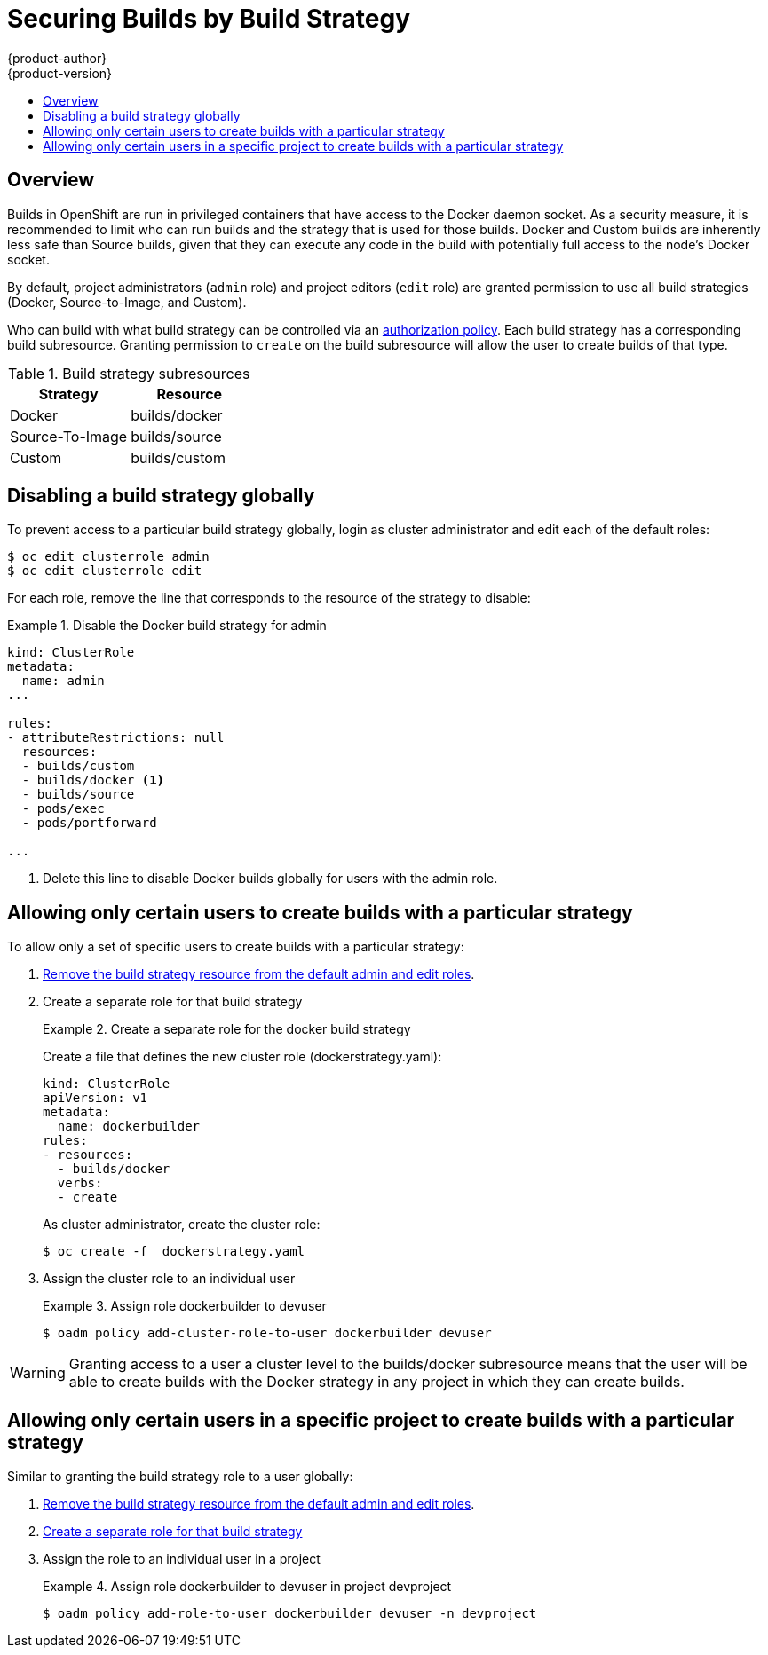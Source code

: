 = Securing Builds by Build Strategy
{product-author}
{product-version}
:data-uri:
:icons:
:experimental:
:toc: macro
:toc-title:

toc::[]

== Overview

Builds in OpenShift are run in privileged containers that have access to the Docker daemon socket. As a security
measure, it is recommended to limit who can run builds and the strategy that is used for those builds. Docker and Custom
builds are inherently less safe than Source builds, given that they can execute any code in the build with
potentially full access to the node's Docker socket.

By default, project administrators (`admin` role) and project editors (`edit` role) are granted
permission to use all build strategies (Docker, Source-to-Image, and Custom).

Who can build with what build strategy can be controlled via an
link:../architecture/additional_concepts/authorization.html[authorization policy].
Each build strategy has a corresponding build subresource. Granting permission to `create` on the
build subresource will allow the user to create builds of that type.

.Build strategy subresources
[cols="1,1",options="header"]
|===

|Strategy |Resource

|Docker
|builds/docker

|Source-To-Image
|builds/source

|Custom
|builds/custom

|===



== Disabling a build strategy globally
To prevent access to a particular build strategy globally, login as cluster administrator and edit
each of the default roles:

----
$ oc edit clusterrole admin
$ oc edit clusterrole edit
----

For each role, remove the line that corresponds to the resource of the strategy to disable:

.Disable the Docker build strategy for admin
=====

----
kind: ClusterRole
metadata:
  name: admin
...

rules:
- attributeRestrictions: null
  resources:
  - builds/custom
  - builds/docker <1>
  - builds/source
  - pods/exec
  - pods/portforward

...

----
<1> Delete this line to disable Docker builds globally for users with the admin role.

=====


== Allowing only certain users to create builds with a particular strategy

To allow only a set of specific users to create builds with a particular strategy:

1. link:#disabling-a-build-strategy-globally[Remove the build strategy resource from the default admin and edit roles].
1. Create a separate role for that build strategy
+
[#create-separate-role]
.Create a separate role for the docker build strategy
====

Create a file that defines the new cluster role (dockerstrategy.yaml):

----
kind: ClusterRole
apiVersion: v1
metadata:
  name: dockerbuilder
rules:
- resources:
  - builds/docker
  verbs:
  - create
----


As cluster administrator, create the cluster role:

----
$ oc create -f  dockerstrategy.yaml
----

====

1. Assign the cluster role to an individual user
+
.Assign role dockerbuilder to devuser
====

----
$ oadm policy add-cluster-role-to-user dockerbuilder devuser
----

====


[WARNING]
====
Granting access to a user a cluster level to the builds/docker subresource means that the user
will be able to create builds with the Docker strategy in any project in which they can create builds.

====


== Allowing only certain users in a specific project to create builds with a particular strategy

Similar to granting the build strategy role to a user globally:

1. link:#disabling-a-build-strategy-globally[Remove the build strategy resource from the default admin and edit roles].
1. link:#create-separate-role[Create a separate role for that build strategy]
1. Assign the role to an individual user in a project
+
.Assign role dockerbuilder to devuser in project devproject
====

----
$ oadm policy add-role-to-user dockerbuilder devuser -n devproject
----

====
